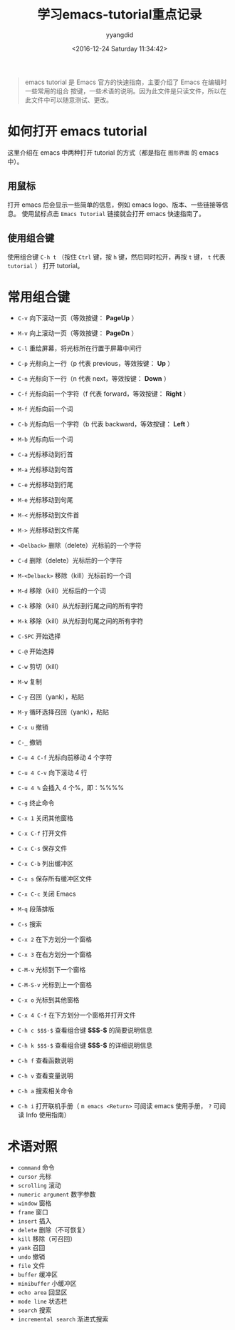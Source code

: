 #+TITLE: 学习emacs-tutorial重点记录
#+DATE: <2016-12-24 Saturday 11:34:42>
#+TAGS: Emacs
#+PERMALINK: 学习emacs-tutorial重点记录
#+VERSION: 0.1
#+CATEGORIES: Emacs
#+LAYOUT: post
#+AUTHOR: yyangdid
#+EMAIL: yyangdid@gmail.com
#+COMMENTS: yes
#+BEGIN_QUOTE
emacs tutorial 是 Emacs 官方的快速指南，主要介绍了 Emacs 在编辑时一些常用的组合
按键，一些术语的说明。因为此文件是只读文件，所以在此文件中可以随意测试、更改。
#+END_QUOTE
#+BEGIN_EXPORT html
<!--more-->
#+END_EXPORT
* 如何打开 emacs tutorial
这里介绍在 emacs 中两种打开 tutorial 的方式（都是指在 =图形界面= 的 emacs 中）。
** 用鼠标
   打开 emacs 后会显示一些简单的信息，例如 emacs logo、版本、一些链接等信息。
   使用鼠标点击 =Emacs Tutorial= 链接就会打开 emacs 快速指南了。
#+ATTR_ORG: :width 300px
#+ATTR_HTML: :width 300px
#+ATTR_HTML: :alt (点击图片可放大)
[[file:2016-12-24.学习emacs-tutorial重点记录/1_2016-12-24_13-37-05.png]]
** 使用组合键
   使用组合键 =C-h t= （按住 =Ctrl= 键，按 =h= 键，然后同时松开，再按 =t= 键，
   =t= 代表 =tutorial= ） 打开 tutorial。
* 常用组合键
+ =C-v=     向下滚动一页（等效按键： *PageUp* ）
+ =M-v=     向上滚动一页（等效按键： *PageDn* ）
+ =C-l=     重绘屏幕，将光标所在行置于屏幕中间行
+ =C-p=     光标向上一行（p 代表 previous，等效按键： *Up* ）
+ =C-n=     光标向下一行（n 代表 next，等效按键： *Down* ）
+ =C-f=     光标向前一个字符（f 代表 forward，等效按键： *Right* ）
+ =M-f=     光标向前一个词
+ =C-b=     光标向后一个字符（b 代表 backward，等效按键： *Left* ）
+ =M-b=     光标向后一个词
+ =C-a=     光标移动到行首
+ =M-a=     光标移动到句首
+ =C-e=     光标移动到行尾
+ =M-e=     光标移动到句尾
+ =M-<=     光标移动到文件首
+ =M->=     光标移动到文件尾
+ =<Delback>= 删除（delete）光标前的一个字符
+ =C-d=       删除（delete）光标后的一个字符
+ =M-<Delback>= 移除（kill）光标前的一个词
+ =M-d=         移除（kill）光标后的一个词
+ =C-k=         移除（kill）从光标到行尾之间的所有字符
+ =M-k=         移除（kill）从光标到句尾之间的所有字符
+ =C-SPC=       开始选择
+ =C-@=         开始选择
+ =C-w=         剪切（kill）
+ =M-w=         复制
+ =C-y=         召回（yank），粘贴
+ =M-y=         循环选择召回（yank），粘贴
+ =C-x u=       撤销
+ =C-_=         撤销
+ =C-u 4 C-f= 光标向前移动 4 个字符
+ =C-u 4 C-v= 向下滚动 4 行
+ =C-u 4 %=   会插入 4 个%，即：%%%%
+ =C-g=     终止命令
+ =C-x 1=   关闭其他窗格
+ =C-x C-f= 打开文件
+ =C-x C-s= 保存文件
+ =C-x C-b= 列出缓冲区
+ =C-x s=   保存所有缓冲区文件
+ =C-x C-c= 关闭 Emacs
+ =M-q=     段落排版
+ =C-s=     搜索
+ =C-x 2=   在下方划分一个窗格
+ =C-x 3=   在右方划分一个窗格
+ =C-M-v=   光标到下一个窗格
+ =C-M-S-v= 光标到上一个窗格
+ =C-x o=   光标到其他窗格
+ =C-x 4 C-f= 在下方划分一个窗格并打开文件

+ =C-h c $$$-$= 查看组合键 *$$$-$* 的简要说明信息
+ =C-h k $$$-$= 查看组合键 *$$$-$* 的详细说明信息
+ =C-h f=   查看函数说明
+ =C-h v=   查看变量说明
+ =C-h a=   搜索相关命令
+ =C-h i=   打开联机手册（ =m emacs <Return>= 可阅读 emacs 使用手册， =?= 可阅读 Info 使用指南）
* 术语对照
+ =command= 命令
+ =cursor=  光标
+ =scrolling= 滚动
+ =numeric argument= 数字参数
+ =window= 窗格
+ =frame=  窗口
+ =insert= 插入
+ =delete= 删除（不可恢复）
+ =kill= 移除（可召回）
+ =yank= 召回
+ =undo= 撤销
+ =file= 文件
+ =buffer= 缓冲区
+ =minibuffer= 小缓冲区
+ =echo area= 回显区
+ =mode line= 状态栏
+ =search= 搜索
+ =incremental search= 渐进式搜索
